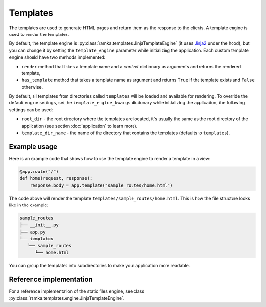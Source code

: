 Templates
=========

The templates are used to generate HTML pages and return them as the response
to the clients. A template engine is used to render the templates.

By default, the template engine is :py:class:`ramka.templates.JinjaTemplateEngine`
(it uses `Jinja2 <https://jinja.palletsprojects.com/>`_ under the hood), but you
can change it by setting the ``template_engine`` parameter while initializing
the application. Each custom template engine should have two methods
implemented:

* ``render`` method that takes a template name and a *context* dictionary as
  arguments and returns the rendered template,
* ``has_template`` method that takes a template name as argument and returns
  ``True`` if the template exists and ``False`` otherwise.

By default, all templates from directories called ``templates`` will be loaded
and available for rendering. To override the default engine settings, set the
``template_engine_kwargs`` dictionary while initializing the application, the
following settings can be used:

* ``root_dir`` - the root directory where the templates are located, it's
  usually the same as the root directory of the application (see
  section :doc:`application` to learn more).
* ``template_dir_name`` - the name of the directory that contains the templates
  (defaults to ``templates``).


Example usage
-------------

Here is an example code that shows how to use the template engine to render a
template in a view:

.. code-block:: python

    @app.route("/")
    def home(request, response):
        response.body = app.template("sample_routes/home.html")


The code above will render the template ``templates/sample_routes/home.html``.
This is how the file structure looks like in the example:

.. code-block::

   sample_routes
   ├── __init__.py
   ├── app.py
   └── templates
      └── sample_routes
         └── home.html

You can group the templates into subdirectories to make your application more
readable.


Reference implementation
------------------------

For a reference implementation of the static files engine, see class
:py:class:`ramka.templates.engine.JinjaTemplateEngine`.
